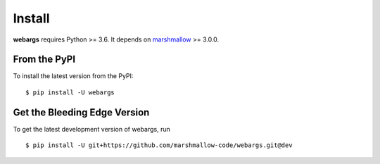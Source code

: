 Install
=======

**webargs** requires Python >= 3.6. It depends on `marshmallow <https://marshmallow.readthedocs.io/en/latest/>`_ >= 3.0.0.

From the PyPI
-------------

To install the latest version from the PyPI:

::

    $ pip install -U webargs


Get the Bleeding Edge Version
-----------------------------

To get the latest development version of webargs, run

::

    $ pip install -U git+https://github.com/marshmallow-code/webargs.git@dev

